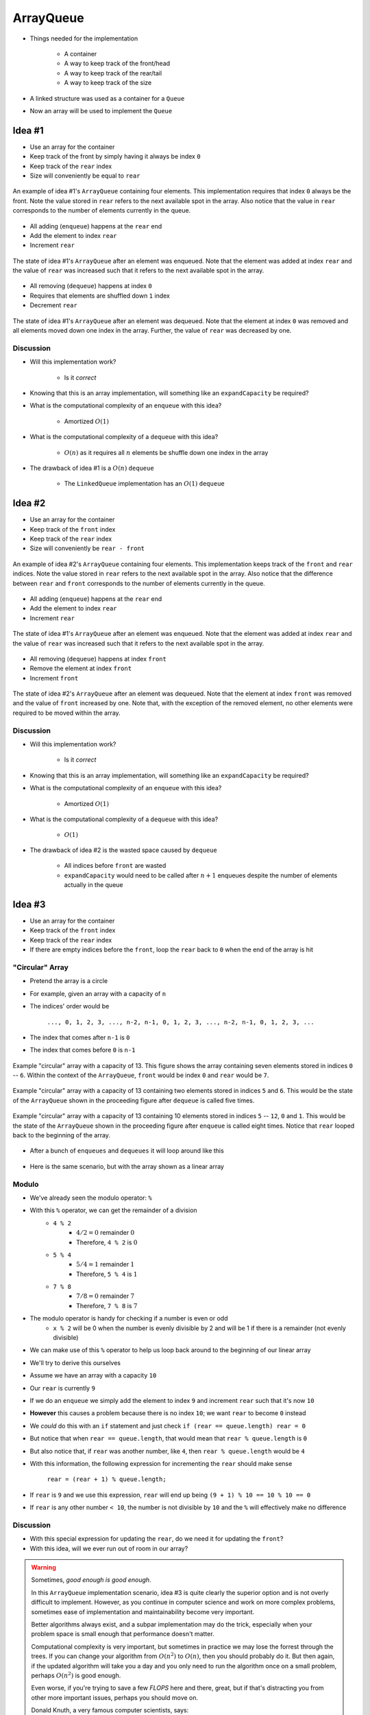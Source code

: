 **********
ArrayQueue
**********

* Things needed for the implementation

    * A container
    * A way to keep track of the front/head
    * A way to keep track of the rear/tail
    * A way to keep track of the size


* A linked structure was used as a container for a ``Queue``
* Now an array will be used to implement the ``Queue``


Idea #1
=======

* Use an array for the container
* Keep track of the front by simply having it always be index ``0``
* Keep track of the ``rear`` index
* Size will conveniently be equal to ``rear``


.. figure:: arrayqueue_first_idea0.png
    :width: 500 px
    :align: center

    An example of idea #1's ``ArrayQueue`` containing four elements. This implementation requires that index ``0``
    always be the front. Note the value stored in ``rear`` refers to the next available spot in the array. Also notice
    that the value in ``rear`` corresponds to the number of elements currently in the queue.


* All adding (``enqueue``) happens at the ``rear`` end
* Add the element to index ``rear``
* Increment ``rear``


.. figure:: arrayqueue_first_idea1.png
    :width: 500 px
    :align: center

    The state of idea #1's ``ArrayQueue`` after an element was enqueued. Note that the element was added at index
    ``rear`` and the value of ``rear`` was increased such that it refers to the next available spot in the array.


* All removing (``dequeue``) happens at index ``0``
* Requires that elements are shuffled down ``1`` index
* Decrement ``rear``


.. figure:: arrayqueue_first_idea2.png
    :width: 500 px
    :align: center

    The state of idea #1's ``ArrayQueue`` after an element was dequeued. Note that the element at index ``0`` was
    removed and all elements moved down one index in the array. Further, the value of ``rear`` was decreased by one.



Discussion
----------

* Will this implementation work?

    * Is it *correct*


* Knowing that this is an array implementation, will something like an ``expandCapacity`` be required?
* What is the computational complexity of an ``enqueue`` with this idea?

    * Amortized :math:`O(1)`


* What is the computational complexity of a ``dequeue`` with this idea?

    * :math:`O(n)` as it requires all :math:`n` elements be shuffle down one index in the array


* The drawback of idea #1 is a :math:`O(n)` ``dequeue``

    * The ``LinkedQueue`` implementation has an :math:`O(1)` ``dequeue``


Idea #2
=======

* Use an array for the container
* Keep track of the ``front`` index
* Keep track of the ``rear`` index
* Size will conveniently be ``rear - front``


.. figure:: arrayqueue_second_idea0.png
    :width: 500 px
    :align: center

    An example of idea #2's ``ArrayQueue`` containing four elements. This implementation keeps track of the ``front``
    and ``rear`` indices. Note the value stored in ``rear`` refers to the next available spot in the array. Also notice
    that the difference between ``rear`` and ``front`` corresponds to the number of elements currently in the queue.


* All adding (``enqueue``) happens at the ``rear`` end
* Add the element to index ``rear``
* Increment ``rear``


.. figure:: arrayqueue_second_idea1.png
    :width: 500 px
    :align: center

    The state of idea #1's ``ArrayQueue`` after an element was enqueued. Note that the element was added at index
    ``rear`` and the value of ``rear`` was increased such that it refers to the next available spot in the array.


* All removing (``dequeue``) happens at index ``front``
* Remove the element at index ``front``
* Increment ``front``


.. figure:: arrayqueue_second_idea2.png
    :width: 500 px
    :align: center

    The state of idea #2's ``ArrayQueue`` after an element was dequeued. Note that the element at index ``front`` was
    removed and the value of ``front`` increased by one. Note that, with the exception of the removed element, no other
    elements were required to be moved within the array.



Discussion
----------

* Will this implementation work?

    * Is it *correct*


* Knowing that this is an array implementation, will something like an ``expandCapacity`` be required?
* What is the computational complexity of an ``enqueue`` with this idea?

    * Amortized :math:`O(1)`


* What is the computational complexity of a ``dequeue`` with this idea?

    * :math:`O(1)`


* The drawback of idea #2 is the wasted space caused by ``dequeue``

    * All indices before ``front`` are wasted
    * ``expandCapacity`` would need to be called after :math:`n + 1` enqueues despite the number of elements actually in the queue



Idea #3
=======

* Use an array for the container
* Keep track of the ``front`` index
* Keep track of the ``rear`` index
* If there are empty indices before the ``front``, loop the ``rear`` back to ``0`` when the end of the array is hit


"Circular" Array
----------------

* Pretend the array is a circle
* For example, given an array with a capacity of ``n``
* The indices' order would be

    ``..., 0, 1, 2, 3, ..., n-2, n-1, 0, 1, 2, 3, ..., n-2, n-1, 0, 1, 2, 3, ...``


* The index that comes after ``n-1`` is ``0``
* The index that comes before ``0`` is ``n-1``

.. figure:: arrayqueue_circle0.png
    :width: 500 px
    :align: center

    Example "circular" array with a capacity of 13. This figure shows the array containing seven elements stored in
    indices ``0`` -- ``6``. Within the context of the ``ArrayQueue``, ``front`` would be index ``0`` and ``rear`` would
    be ``7``.



.. figure:: arrayqueue_circle1.png
    :width: 500 px
    :align: center

    Example "circular" array with a capacity of 13 containing two elements stored in indices ``5`` and ``6``. This would
    be the state of the ``ArrayQueue`` shown in the proceeding figure after ``dequeue`` is called five times.


.. figure:: arrayqueue_circle2.png
    :width: 500 px
    :align: center

    Example "circular" array with a capacity of 13 containing 10 elements stored in indices ``5`` -- ``12``, ``0`` and
    ``1``. This would be the state of the ``ArrayQueue`` shown in the proceeding figure after ``enqueue`` is called
    eight times. Notice that ``rear`` looped back to the beginning of the array.


.. figure:: arrayqueue_third_idea0.png
    :width: 500 px
    :align: center




* After a bunch of ``enqueues`` and ``dequeues`` it will loop around like this

.. figure:: arrayqueue_third_idea1.png
    :width: 500 px
    :align: center

* Here is the same scenario, but with the array shown as a linear array

.. figure:: arrayqueue_third_idea2.png
    :width: 500 px
    :align: center



Modulo
------

* We've already seen the modulo operator: ``%``
* With this ``%`` operator, we can get the remainder of a division
    * ``4 % 2``
        * :math:`4/2 = 0` remainder :math:`0`
        * Therefore, ``4 % 2`` is :math:`0`
    * ``5 % 4``
        * :math:`5/4 = 1` remainder :math:`1`
        * Therefore, ``5 % 4`` is :math:`1`
    * ``7 % 8``
        * :math:`7/8 = 0` remainder :math:`7`
        * Therefore, ``7 % 8`` is :math:`7`

* The modulo operator is handy for checking if a number is even or odd
    * ``x % 2`` will be 0 when the number is evenly divisible by 2 and will be 1 if there is a remainder (not evenly divisible)

* We can make use of this ``%`` operator to help us loop back around to the beginning of our linear array

* We'll try to derive this ourselves
* Assume we have an array with a capacity ``10``
* Our ``rear`` is currently ``9``
* If we do an ``enqueue`` we simply add the element to index ``9`` and increment ``rear`` such that it's now ``10``
* **However** this causes a problem because there is no index ``10``; we want ``rear`` to become ``0`` instead

* We *could* do this with an ``if`` statement and just check ``if (rear == queue.length) rear = 0``
* But notice that when ``rear == queue.length``, that would mean that ``rear % queue.length`` is ``0``
* But also notice that, if ``rear`` was another number, like ``4``, then ``rear % queue.length`` would be ``4``

* With this information, the following expression for incrementing the ``rear`` should make sense

    ``rear = (rear + 1) % queue.length;``

* If ``rear`` is ``9`` and we use this expression, ``rear`` will end up being ``(9 + 1) % 10 == 10 % 10 == 0``
* If ``rear`` is any other number ``< 10``, the number is not divisible by ``10`` and the ``%`` will effectively make no difference


Discussion
----------

* With this special expression for updating the ``rear``, do we need it for updating the ``front``?
* With this idea, will we ever run out of room in our array?

.. warning::

    Sometimes, *good enough is good enough*.

    In this ``ArrayQueue`` implementation scenario, idea #3 is quite clearly the superior option and is not overly
    difficult to implement. However, as you continue in computer science and work on more complex problems, sometimes
    ease of implementation and maintainability become very important.

    Better algorithms always exist, and a subpar implementation may do the trick, especially when your problem space is
    small enough that performance doesn't matter.

    Computational complexity is very important, but sometimes in practice we may lose the forrest through the trees. If
    you can change your algorithm from :math:`O(n^{2})` to :math:`O(n)`, then you should probably do it. But then again,
    if the updated algorithm will take you a day and you only need to run the algorithm once on a small problem, perhaps
    :math:`O(n^{2})` is good enough.

    Even worse, if you're trying to save a few *FLOPS* here and there, great, but if that's distracting you from other
    more important issues, perhaps you should move on.

    Donald Knuth, a very famous computer scientists, says:

        *Programmers waste enormous amounts of time thinking about, or worrying about, the speed of noncritical parts of their programs, and these attempts at efficiency actually have a strong negative impact when debugging and maintenance are considered. We should forget about small efficiencies, say about 97% of the time: premature optimization is the root of all evil. Yet we should not pass up our opportunities in that critical 3%.*




Expand Capacity
---------------

.. image:: arrayqueue_expand_capacity0.png
   :width: 500 px
   :align: center

* Suppose we ``enqueue`` one more element

.. image:: arrayqueue_expand_capacity1.png
   :width: 500 px
   :align: center

* Now the queue is full
    * ``size == queue.length``

* If we ``enqueue`` again, we'll need to call ``expandCapacity``
* **However** we can't just double the size of the array and copy the contents over like we did before
    * :doc:`See the aside on expandCapacity. <expand-capacity>`

.. Skip arrayqueue_expand_capacity2 since it is just a copy of 1
.. image:: arrayqueue_expand_capacity3.png
   :width: 500 px
   :align: center

* Instead, we could copy the contents into contiguous indices starting at index ``front``

.. image:: arrayqueue_expand_capacity4.png
   :width: 500 px
   :align: center

* Or, we could even copy the contents into contiguous indices starting at the beginning (index ``0``) of the new array

.. image:: arrayqueue_expand_capacity5.png
   :width: 500 px
   :align: center

* Doing another ``enqueue`` will add the element at index ``rear``
* Update ``rear`` with ``rear = (rear + 1) % queue.length;``


Discussion Again
----------------

* Will this implementation work?
    * Is it *correct*
* What is the computational complexity of this ``enqueue``?
* What is the computational complexity of this ``dequeue``?
* How often will this call ``expandCapacity`` relative to idea #1 and #2?


Implementing a Queue --- Array Container
========================================


* All code is available for download from links at the bottom of the page
* Here, only a subset of methods are shown


enqueue
-------

.. code-block:: java
    :linenos:
    :emphasize-lines: 4, 7

    @Override
    public void enqueue(T element) {
        if (size == queue.length) {
            expandCapacity();
        }
        queue[rear] = element;
        rear = (rear + 1) % queue.length;
        size++;
    }

* Note the call to ``expandCapacity``
* Also note the use of the ``%`` operator for updating ``rear``


.. code-block:: java
    :linenos:
    :emphasize-lines: 4, 5, 7, 8

    private void expandCapacity() {
        T[] newQueue = (T[]) new Object[queue.length * 2];
        for (int i = 0; i < queue.length; ++i) {
            newQueue[i] = queue[front];
            front = (front + 1) % queue.length;
        }
        front = 0;
        rear = size;
        queue = newQueue;
    }

* ``expandCapacity`` is different from before
* First, we're copying into index ``i`` from index ``front``
    * Previously for the stack, we used ``newStack[i] = stack[i]``
* Then we update ``front`` with the use of ``%``

* After all the copying, the ``front`` for the ``newQueue`` is set to ``0``
* ``rear`` is set to the size
    * When ``front`` is ``0``, ``rear`` must be equal to ``size``

.. warning::

    Take your time with this one and make sure you understand the nuance here.


dequeue
-------

.. code-block:: java
    :linenos:
    :emphasize-lines: 7

    @Override
    public T dequeue() {
        if (isEmpty()) {
            throw new NoSuchElementException("Dequeueing from an empty queue.");
        }
        T returnElement = queue[front];
        front = (front + 1) % queue.length;
        size--;
        return returnElement;
    }

* Since we're wrapping, we must remember that ``front`` may wrap around too


Testing
=======

* The testing code is available for download at the bottom of the page
* Here, a noteworthy test is presented

.. code-block:: java
    :linenos:

    @Test
    @DisplayName("Enqueuing 6 elements expands capacity while maintaining queues FIFO ordering.")
    void enqueuingBeyondCapacityCallsExpandCapacityToMakeRoomWhileMaintainingQueueOrdering() {
        Queue<Integer> queue = new ArrayQueue<>(5);
        queue.enqueue(99);
        queue.dequeue();
        for (int i = 0; i < 6; ++i) {
            queue.enqueue(i);
        }
        for (int i = 0; i < 6; ++i) {
            assertEquals(i, queue.dequeue());
        }
    }

* What we're really testing is the ``Queue`` *interface*
* But, in order to do this, we have to make sure the implementation properly implements the interface
* We need to check that we can use enqueue and dequeue and have ``expandCapacity`` called without messing up the ordering of the queue
* The ``enqueue`` and ``dequeue`` on lines 5 & 6 are to have ``front == rear == 1``
    * Just not at ``0``

* Six ``enqueues`` will require that ``expandCapacity`` is called, but now ``front == rear == 1`` again
* If the ``expandCapacity`` was broken, it would be possible that we overwrite the first element in the queue

* After ``expandCapacity`` is called, ``front`` is ``0`` and ``rear`` is ``6``, but I don't actually care what the indicies are
* All I care about is that I can ``dequeue`` the ``6`` elements and get them in FIFO order

.. warning::

    Remember, we're testing the **interface**, not the implementation; however, we ultimately need to write tests that
    exercise the specific implementation we have in order to ensure the interface is implemented correctly.


For next time
=============

* Download and play with the :download:`ArrayQueue </../main/java/ArrayQueue.java>` code
* Download and run the :download:`ArrayQueueTest </../test/java/ArrayQueueTest.java>` tests
* Read Chapter 5 Section 7
    * 7 pages


Playing Code
============

.. code-block:: java

        // Create a ArrayQueue
        Queue<Integer> myQueue = new ArrayQueue<>(5);

        // Check queue is empty
        System.out.println(myQueue.size());
        System.out.println(myQueue.isEmpty());
        System.out.println(myQueue);

        // Test enqueue
        myQueue.enqueue(0);
        myQueue.enqueue(1);
        myQueue.enqueue(2);
        myQueue.enqueue(3);
        myQueue.enqueue(4);
        System.out.println(myQueue.size());
        System.out.println(myQueue.isEmpty());
        System.out.println(myQueue);

        // Test enqueue more to check expandCapacity
        myQueue.enqueue(10);
        myQueue.enqueue(11);
        myQueue.enqueue(12);
        myQueue.enqueue(13);
        myQueue.enqueue(14);
        System.out.println(myQueue.size());
        System.out.println(myQueue.isEmpty());
        System.out.println(myQueue);

        // Test first
        System.out.println(myQueue.first());
        System.out.println(myQueue.size());
        System.out.println(myQueue.isEmpty());
        System.out.println(myQueue);

        // Test dequeue
        System.out.println(myQueue.dequeue());
        System.out.println(myQueue.dequeue());
        System.out.println(myQueue.dequeue());
        System.out.println(myQueue.dequeue());
        System.out.println(myQueue.dequeue());
        System.out.println(myQueue.dequeue());
        System.out.println(myQueue.dequeue());
        System.out.println(myQueue.dequeue());
        System.out.println(myQueue.dequeue());
        System.out.println(myQueue.dequeue());
        System.out.println(myQueue.size());
        System.out.println(myQueue.isEmpty());
        System.out.println(myQueue);

        // Test first and dequeue throwing exception
        try {
            myQueue.first();
        } catch (NoSuchElementException e) {
            e.printStackTrace();
        }
        try {
            myQueue.dequeue();
        } catch (NoSuchElementException e) {
            e.printStackTrace();
        }